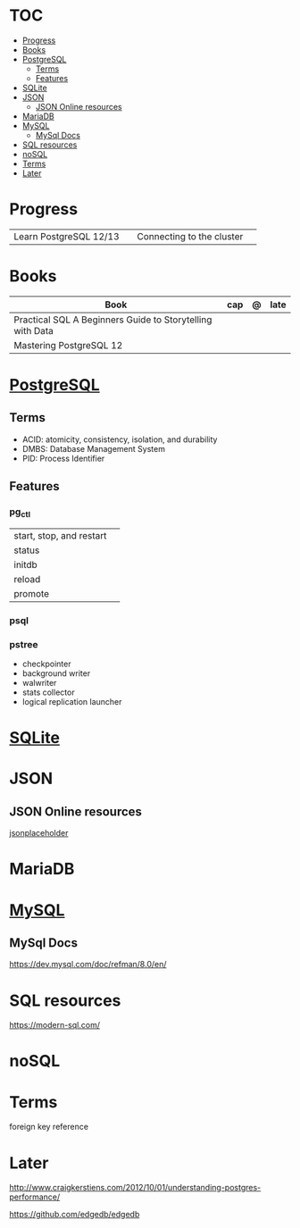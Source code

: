 #+TILE: Database - Annotation, Engines and more

* TOC
  :PROPERTIES:
  :TOC:      :include all :depth 2 :ignore this
  :END:
:CONTENTS:
- [[#progress][Progress]]
- [[#books][Books]]
- [[#postgresql][PostgreSQL]]
  - [[#terms][Terms]]
  - [[#features][Features]]
- [[#sqlite][SQLite]]
- [[#json][JSON]]
  - [[#json-online-resources][JSON Online resources]]
- [[#mariadb][MariaDB]]
- [[#mysql][MySQL]]
  - [[#mysql-docs][MySql Docs]]
- [[#sql-resources][SQL resources]]
- [[#nosql][noSQL]]
- [[#terms][Terms]]
- [[#later][Later]]
:END:
* Progress
  |                        |   |                           |   |
  |------------------------+---+---------------------------+---|
  | Learn PostgreSQL 12/13 |   | Connecting to the cluster |   |

* Books
  | Book                                                      | cap | @ | late |
  |-----------------------------------------------------------+-----+---+------|
  | Practical SQL A Beginners Guide to Storytelling with Data |     |   |      |
  | Mastering PostgreSQL 12                                   |     |   |      |

* [[https://www.postgresql.org/][PostgreSQL]]
** Terms
   - ACID: atomicity, consistency, isolation, and durability
   - DMBS: Database Management System
   - PID: Process Identifier
** Features
*** pg_ctl
    |                          |   |
    |--------------------------+---|
    | start, stop, and restart |   |
    | status                   |   |
    | initdb                   |   |
    | reload                   |   |
    | promote                  |   |
*** psql
*** pstree
    - checkpointer
    - background writer
    - walwriter
    - stats collector
    - logical replication launcher
* [[https://sqlite.org/][SQLite]]
* JSON
** JSON Online resources
   [[https://jsonplaceholder.typicode.com/][jsonplaceholder]]
* MariaDB
* [[https://www.mysql.com/][MySQL]]
** MySql Docs
   https://dev.mysql.com/doc/refman/8.0/en/
* SQL resources
  https://modern-sql.com/

* noSQL
* Terms
  foreign key reference
* Later
  http://www.craigkerstiens.com/2012/10/01/understanding-postgres-performance/

  https://github.com/edgedb/edgedb
